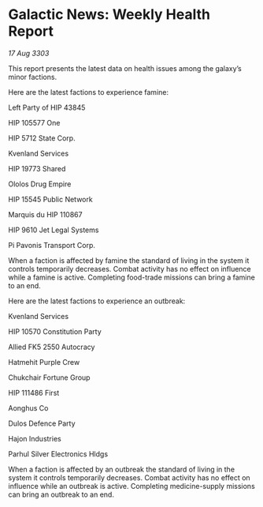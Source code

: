 * Galactic News: Weekly Health Report

/17 Aug 3303/

This report presents the latest data on health issues among the galaxy’s minor factions. 

Here are the latest factions to experience famine: 

Left Party of HIP 43845 

HIP 105577 One 

HIP 5712 State Corp. 

Kvenland Services 

HIP 19773 Shared 

Ololos Drug Empire 

HIP 15545 Public Network 

Marquis du HIP 110867 

HIP 9610 Jet Legal Systems 

Pi Pavonis Transport Corp.  

When a faction is affected by famine the standard of living in the system it controls temporarily decreases. Combat activity has no effect on influence while a famine is active. Completing food-trade missions can bring a famine to an end. 

Here are the latest factions to experience an outbreak: 

Kvenland Services 

HIP 10570 Constitution Party 

Allied FK5 2550 Autocracy 

Hatmehit Purple Crew 

Chukchair Fortune Group 

HIP 111486 First 

Aonghus Co 

Dulos Defence Party 

Hajon Industries 

Parhul Silver Electronics Hldgs 

When a faction is affected by an outbreak the standard of living in the system it controls temporarily decreases. Combat activity has no effect on influence while an outbreak is active. Completing medicine-supply missions can bring an outbreak to an end.